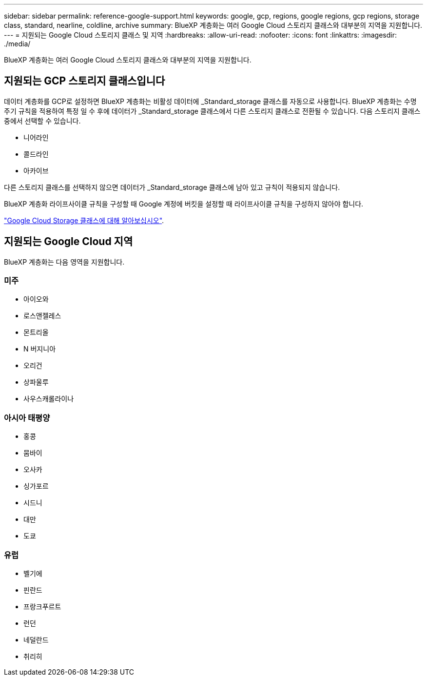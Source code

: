 ---
sidebar: sidebar 
permalink: reference-google-support.html 
keywords: google, gcp, regions, google regions, gcp regions, storage class, standard, nearline, coldline, archive 
summary: BlueXP 계층화는 여러 Google Cloud 스토리지 클래스와 대부분의 지역을 지원합니다. 
---
= 지원되는 Google Cloud 스토리지 클래스 및 지역
:hardbreaks:
:allow-uri-read: 
:nofooter: 
:icons: font
:linkattrs: 
:imagesdir: ./media/


[role="lead"]
BlueXP 계층화는 여러 Google Cloud 스토리지 클래스와 대부분의 지역을 지원합니다.



== 지원되는 GCP 스토리지 클래스입니다

데이터 계층화를 GCP로 설정하면 BlueXP 계층화는 비활성 데이터에 _Standard_storage 클래스를 자동으로 사용합니다. BlueXP 계층화는 수명 주기 규칙을 적용하여 특정 일 수 후에 데이터가 _Standard_storage 클래스에서 다른 스토리지 클래스로 전환될 수 있습니다. 다음 스토리지 클래스 중에서 선택할 수 있습니다.

* 니어라인
* 콜드라인
* 아카이브


다른 스토리지 클래스를 선택하지 않으면 데이터가 _Standard_storage 클래스에 남아 있고 규칙이 적용되지 않습니다.

BlueXP 계층화 라이프사이클 규칙을 구성할 때 Google 계정에 버킷을 설정할 때 라이프사이클 규칙을 구성하지 않아야 합니다.

https://cloud.google.com/storage/docs/storage-classes["Google Cloud Storage 클래스에 대해 알아보십시오"^].



== 지원되는 Google Cloud 지역

BlueXP 계층화는 다음 영역을 지원합니다.



=== 미주

* 아이오와
* 로스앤젤레스
* 몬트리올
* N 버지니아
* 오리건
* 상파울루
* 사우스캐롤라이나




=== 아시아 태평양

* 홍콩
* 뭄바이
* 오사카
* 싱가포르
* 시드니
* 대만
* 도쿄




=== 유럽

* 벨기에
* 핀란드
* 프랑크푸르트
* 런던
* 네덜란드
* 취리히

